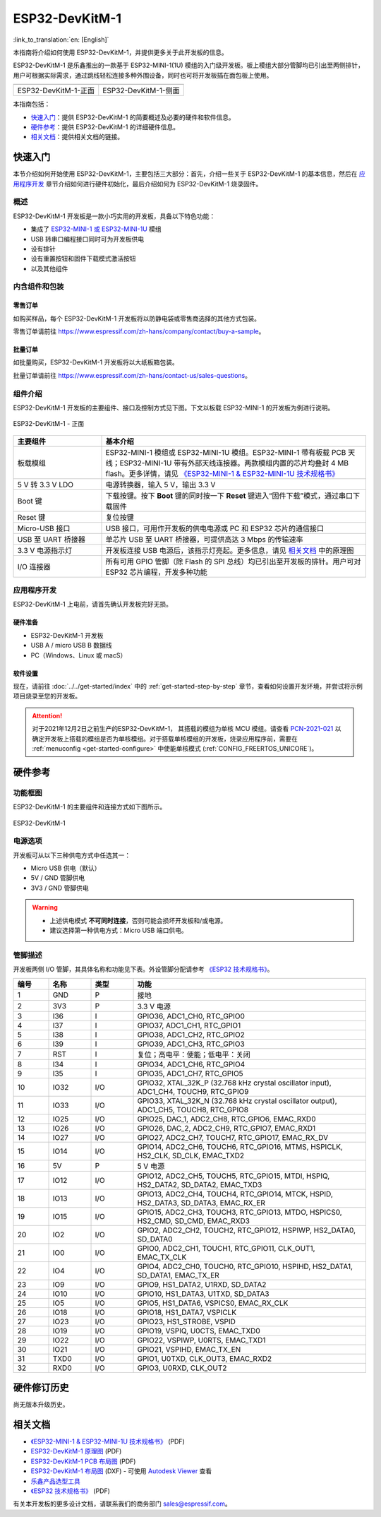 ===================
 ESP32-DevKitM-1
===================

:link_to_translation:`en: [English]`

本指南将介绍如何使用 ESP32-DevKitM-1，并提供更多关于此开发板的信息。

ESP32-DevKitM-1 是乐鑫推出的一款基于 ESP32-MINI-1(1U) 模组的入门级开发板。板上模组大部分管脚均已引出至两侧排针，用户可根据实际需求，通过跳线轻松连接多种外围设备，同时也可将开发板插在面包板上使用。


+------------------------+-------------------------+
| |ESP32-DevKitM-1-正面| | |ESP32-DevKitM-1-侧面|  | 
+------------------------+-------------------------+
|  ESP32-DevKitM-1-正面  |  ESP32-DevKitM-1-侧面   | 
+------------------------+-------------------------+

.. |ESP32-DevKitM-1-正面| image:: ../../../_static/esp32-DevKitM-1-front.png

.. |ESP32-DevKitM-1-侧面| image:: ../../../_static/esp32-DevKitM-1-isometric.png


本指南包括：

- `快速入门`_：提供 ESP32-DevKitM-1 的简要概述及必要的硬件和软件信息。
- `硬件参考`_：提供 ESP32-DevKitM-1 的详细硬件信息。
- `相关文档`_：提供相关文档的链接。


快速入门
===========

本节介绍如何开始使用 ESP32-DevKitM-1，主要包括三大部分：首先，介绍一些关于 ESP32-DevKitM-1 的基本信息，然后在 `应用程序开发`_ 章节介绍如何进行硬件初始化，最后介绍如何为 ESP32-DevKitM-1 烧录固件。


概述
-------

ESP32-DevKitM-1 开发板是一款小巧实用的开发板，具备以下特色功能：

- 集成了 `ESP32-MINI-1 或 ESP32-MINI-1U <https://www.espressif.com/sites/default/files/documentation/esp32-mini-1_datasheet_cn.pdf>`_ 模组
- USB 转串口编程接口同时可为开发板供电
- 设有排针
- 设有重置按钮和固件下载模式激活按钮
- 以及其他组件


内含组件和包装
---------------

零售订单
^^^^^^^^^^^

如购买样品，每个 ESP32-DevKitM-1 开发板将以防静电袋或零售商选择的其他方式包装。

零售订单请前往 https://www.espressif.com/zh-hans/company/contact/buy-a-sample。


批量订单
^^^^^^^^^^^

如批量购买，ESP32-DevKitM-1 开发板将以大纸板箱包装。

批量订单请前往 https://www.espressif.com/zh-hans/contact-us/sales-questions。

组件介绍 
-----------

ESP32-DevKitM-1 开发板的主要组件、接口及控制方式见下图。下文以板载 ESP32-MINI-1 的开发板为例进行说明。


.. figure:: ../../../_static/esp32-devkitm-1-v1-annotated-photo.png
    :align: center
    :alt: ESP32-DevKitM-1 - 正面
    :figclass: align-center

    ESP32-DevKitM-1 - 正面


.. list-table::
    :widths: 25 75
    :header-rows: 1

    * - 主要组件
      - 基本介绍
    * - 板载模组
      - ESP32-MINI-1 模组或 ESP32-MINI-1U 模组。ESP32-MINI-1 带有板载 PCB 天线；ESP32-MINI-1U 带有外部天线连接器。两款模组内置的芯片均叠封 4 MB flash。更多详情，请见 `《ESP32-MINI-1 & ESP32-MINI-1U 技术规格书》 <https://www.espressif.com/sites/default/files/documentation/esp32-mini-1_datasheet_cn.pdf>`_
    * - 5 V 转 3.3 V LDO
      - 电源转换器，输入 5 V，输出 3.3 V
    * - Boot 键
      - 下载按键。按下 **Boot** 键的同时按一下 **Reset** 键进入“固件下载”模式，通过串口下载固件
    * - Reset 键
      - 复位按键
    * - Micro-USB 接口
      - USB 接口，可用作开发板的供电电源或 PC 和 ESP32 芯片的通信接口
    * - USB 至 UART 桥接器
      - 单芯片 USB 至 UART 桥接器，可提供高达 3 Mbps 的传输速率
    * - 3.3 V 电源指示灯
      - 开发板连接 USB 电源后，该指示灯亮起。更多信息，请见 `相关文档`_ 中的原理图
    * - I/O 连接器
      - 所有可用 GPIO 管脚（除 Flash 的 SPI 总线）均已引出至开发板的排针。用户可对 ESP32 芯片编程，开发多种功能



应用程序开发
---------------

ESP32-DevKitM-1 上电前，请首先确认开发板完好无损。


硬件准备
^^^^^^^^^^^^

- ESP32-DevKitM-1 开发板
- USB A / micro USB B 数据线
- PC（Windows、Linux 或 macS）


软件设置
^^^^^^^^^^^

现在，请前往 :doc:`../../get-started/index` 中的 :ref:`get-started-step-by-step` 章节，查看如何设置开发环境，并尝试将示例项目烧录至您的开发板。

.. attention::

  对于2021年12月2日之前生产的ESP32-DevKitM-1， 其搭载的模组为单核 MCU 模组。请查看 `PCN-2021-021 <https://www.espressif.com/sites/default/files/pcn_downloads/PCN-2021-021%20ESP32-U4WDH%20%E5%8D%87%E7%BA%A7%E4%B8%BA%E5%8F%8C%E6%A0%B8%E5%A4%84%E7%90%86%E5%99%A8%E4%BA%A7%E5%93%81.pdf>`_ 以确定开发板上搭载的模组是否为单核模组。对于搭载单核模组的开发板，烧录应用程序前，需要在 :ref:`menuconfig <get-started-configure>` 中使能单核模式 (:ref:`CONFIG_FREERTOS_UNICORE`)。

硬件参考
===========

功能框图
----------

ESP32-DevKitM-1 的主要组件和连接方式如下图所示。

.. figure:: ../../../_static/esp32-DevKitM-1_v1_SystemBlock.png
    :align: center
    :alt: ESP32-DevKitM-1 
    :figclass: align-center

    ESP32-DevKitM-1 


电源选项
----------

开发板可从以下三种供电方式中任选其一：

* Micro USB 供电（默认）
* 5V / GND 管脚供电
* 3V3 / GND 管脚供电

.. warning::

  - 上述供电模式 **不可同时连接**，否则可能会损坏开发板和/或电源。
  - 建议选择第一种供电方式：Micro USB 端口供电。


管脚描述
----------

开发板两侧 I/O 管脚，其具体名称和功能见下表。外设管脚分配请参考 `《ESP32 技术规格书》`_。

.. list-table::     
   :header-rows: 1      
   :widths: 10 12 12 66            
      
      
   * - 编号
     - 名称 
     - 类型
     - 功能     
   * - 1
     - GND 
     - P 
     - 接地     
   * - 2
     - 3V3 
     - P 
     - 3.3 V 电源     
   * - 3
     - I36 
     - I 
     - GPIO36, ADC1_CH0, RTC_GPIO0      
   * - 4
     - I37 
     - I 
     - GPIO37, ADC1_CH1, RTC_GPIO1       
   * - 5
     - I38 
     - I 
     - GPIO38, ADC1_CH2, RTC_GPIO2       
   * - 6
     - I39 
     - I 
     - GPIO39, ADC1_CH3, RTC_GPIO3       
   * - 7
     - RST
     - I
     - 复位；高电平：使能；低电平：关闭       
   * - 8
     - I34 
     - I 
     - GPIO34, ADC1_CH6, RTC_GPIO4       
   * - 9
     - I35 
     - I 
     - GPIO35, ADC1_CH7, RTC_GPIO5       
   * - 10
     - IO32 
     - I/O 
     - GPIO32, XTAL_32K_P (32.768 kHz crystal oscillator input), ADC1_CH4, TOUCH9, RTC_GPIO9       
   * - 11
     - IO33 
     - I/O 
     - GPIO33, XTAL_32K_N (32.768 kHz crystal oscillator output), ADC1_CH5, TOUCH8, RTC_GPIO8     
   * - 12
     - IO25 
     - I/O 
     - GPIO25, DAC_1, ADC2_CH8, RTC_GPIO6, EMAC_RXD0       
   * - 13
     - IO26 
     - I/O 
     - GPIO26, DAC_2, ADC2_CH9, RTC_GPIO7, EMAC_RXD1       
   * - 14
     - IO27 
     - I/O 
     - GPIO27, ADC2_CH7, TOUCH7, RTC_GPIO17, EMAC_RX_DV      
   * - 15
     - IO14 
     - I/O 
     - GPIO14, ADC2_CH6, TOUCH6, RTC_GPIO16, MTMS, HSPICLK, HS2_CLK, SD_CLK, EMAC_TXD2      
   * - 16
     - 5V
     - P 
     - 5 V 电源      
   * - 17
     - IO12 
     - I/O 
     - GPIO12, ADC2_CH5, TOUCH5, RTC_GPIO15, MTDI, HSPIQ, HS2_DATA2, SD_DATA2, EMAC_TXD3       
   * - 18
     - IO13 
     - I/O 
     - GPIO13, ADC2_CH4, TOUCH4, RTC_GPIO14, MTCK, HSPID, HS2_DATA3, SD_DATA3, EMAC_RX_ER      
   * - 19
     - IO15 
     - I/O 
     - GPIO15, ADC2_CH3, TOUCH3, RTC_GPIO13, MTDO, HSPICS0, HS2_CMD, SD_CMD, EMAC_RXD3      
   * - 20
     - IO2 
     - I/O 
     - GPIO2, ADC2_CH2, TOUCH2, RTC_GPIO12, HSPIWP, HS2_DATA0, SD_DATA0      
   * - 21
     - IO0 
     - I/O 
     - GPIO0, ADC2_CH1, TOUCH1, RTC_GPIO11, CLK_OUT1, EMAC_TX_CLK      
   * - 22
     - IO4 
     - I/O 
     - GPIO4, ADC2_CH0, TOUCH0, RTC_GPIO10, HSPIHD, HS2_DATA1, SD_DATA1, EMAC_TX_ER      
   * - 23
     - IO9 
     - I/O 
     - GPIO9, HS1_DATA2, U1RXD, SD_DATA2       
   * - 24
     - IO10 
     - I/O 
     - GPIO10, HS1_DATA3, U1TXD, SD_DATA3     
   * - 25
     - IO5 
     - I/O 
     - GPIO5, HS1_DATA6, VSPICS0, EMAC_RX_CLK      
   * - 26
     - IO18 
     - I/O 
     - GPIO18, HS1_DATA7, VSPICLK      
   * - 27
     - IO23 
     - I/O 
     - GPIO23, HS1_STROBE, VSPID       
   * - 28
     - IO19 
     - I/O 
     - GPIO19, VSPIQ, U0CTS, EMAC_TXD0       
   * - 29
     - IO22 
     - I/O 
     - GPIO22, VSPIWP, U0RTS, EMAC_TXD1      
   * - 30
     - IO21 
     - I/O 
     - GPIO21, VSPIHD, EMAC_TX_EN     
   * - 31
     - TXD0 
     - I/O 
     - GPIO1, U0TXD, CLK_OUT3, EMAC_RXD2      
   * - 32
     - RXD0 
     - I/O 
     - GPIO3, U0RXD, CLK_OUT2     


硬件修订历史
===============

尚无版本升级历史。


相关文档
============

* `《ESP32-MINI-1 & ESP32-MINI-1U 技术规格书》 <https://www.espressif.com/sites/default/files/documentation/esp32-mini-1_datasheet_cn.pdf>`_ (PDF)
* `ESP32-DevKitM-1 原理图 <https://dl.espressif.com/dl/schematics/SCH_ESP32-DEVKITM-1_V1_20200910A.pdf>`_ (PDF)
* `ESP32-DevKitM-1 PCB 布局图 <https://dl.espressif.com/dl/schematics/PCB_ESP32-DevKitM-1_V1_20200910AE.pdf>`_ (PDF)
* `ESP32-DevKitM-1 布局图 <https://dl.espressif.com/dl/schematics/ESP32-DevKitM-1_V1.dxf>`_ (DXF) - 可使用 `Autodesk Viewer <https://viewer.autodesk.com/>`_ 查看
* `乐鑫产品选型工具 <https://products.espressif.com/#/product-selector?names=>`_
* `《ESP32 技术规格书》 <https://www.espressif.com/sites/default/files/documentation/esp32_datasheet_cn.pdf>`_ (PDF)

有关本开发板的更多设计文档，请联系我们的商务部门 sales@espressif.com。